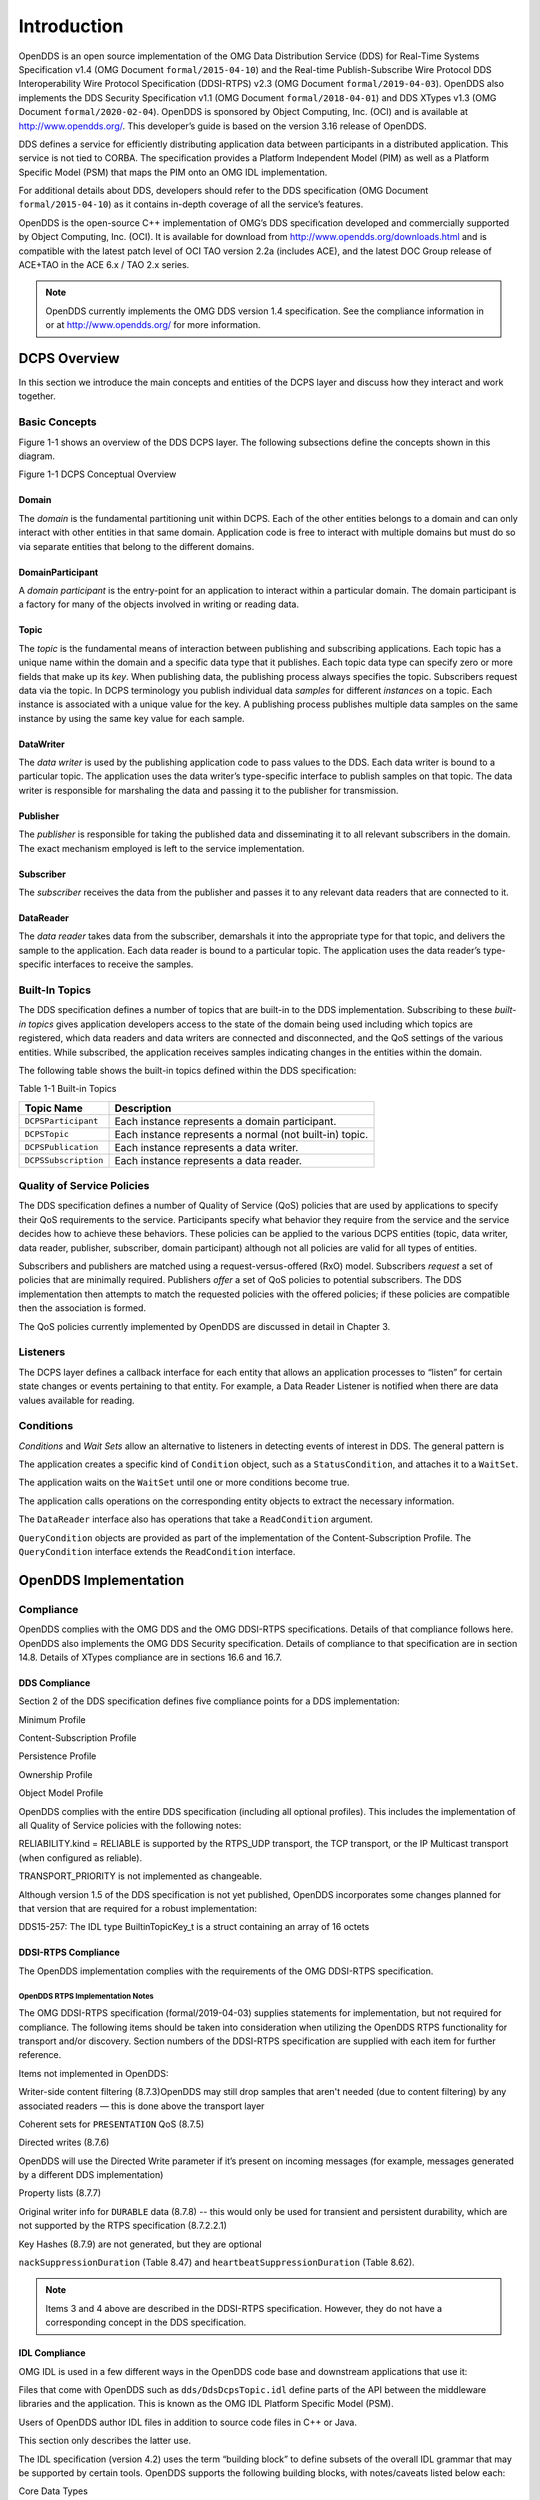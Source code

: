 ############
Introduction
############

OpenDDS is an open source implementation of the OMG Data Distribution Service (DDS) for Real-Time Systems Specification v1.4 (OMG Document ``formal/2015-04-10``) and the Real-time Publish-Subscribe Wire Protocol DDS Interoperability Wire Protocol Specification (DDSI-RTPS) v2.3 (OMG Document ``formal/2019-04-03``).  OpenDDS also implements the DDS Security Specification v1.1 (OMG Document ``formal/2018-04-01``) and DDS XTypes v1.3 (OMG Document ``formal/2020-02-04``).  OpenDDS is sponsored by Object Computing, Inc. (OCI) and is available at http://www.opendds.org/. This developer’s guide is based on the version 3.16 release of OpenDDS.

DDS defines a service for efficiently distributing application data between participants in a distributed application. This service is not tied to CORBA. The specification provides a Platform Independent Model (PIM) as well as a Platform Specific Model (PSM) that maps the PIM onto an OMG IDL implementation.

For additional details about DDS, developers should refer to the DDS specification (OMG Document ``formal/2015-04-10``) as it contains in-depth coverage of all the service’s features.

OpenDDS is the open-source C++ implementation of OMG’s DDS specification developed and commercially supported by Object Computing, Inc. (OCI). It is available for download from http://www.opendds.org/downloads.html and is compatible with the latest patch level of OCI TAO version 2.2a (includes ACE), and the latest DOC Group release of ACE+TAO in the ACE 6.x / TAO 2.x series.

.. note:: OpenDDS currently implements the OMG DDS version 1.4 specification. See the compliance information in or at http://www.opendds.org/ for more information.

*************
DCPS Overview
*************

In this section we introduce the main concepts and entities of the DCPS layer and discuss how they interact and work together.

Basic Concepts
==============

Figure 1-1 shows an overview of the DDS DCPS layer. The following subsections define the concepts shown in this diagram.

Figure 1-1 DCPS Conceptual Overview

.. image:: images/10000200000001C1000002026BB287CE5A7FFF6F.png

Domain
------

The *domain* is the fundamental partitioning unit within DCPS. Each of the other entities belongs to a domain and can only interact with other entities in that same domain. Application code is free to interact with multiple domains but must do so via separate entities that belong to the different domains.

DomainParticipant
-----------------

A *domain participant* is the entry-point for an application to interact within a particular domain. The domain participant is a factory for many of the objects involved in writing or reading data.

Topic
-----

The *topic* is the fundamental means of interaction between publishing and subscribing applications. Each topic has a unique name within the domain and a specific data type that it publishes. Each topic data type can specify zero or more fields that make up its *key*. When publishing data, the publishing process always specifies the topic. Subscribers request data via the topic. In DCPS terminology you publish individual data *samples* for different *instances* on a topic. Each instance is associated with a unique value for the key. A publishing process publishes multiple data samples on the same instance by using the same key value for each sample.

DataWriter
----------

The *data writer* is used by the publishing application code to pass values to the DDS. Each data writer is bound to a particular topic. The application uses the data writer’s type-specific interface to publish samples on that topic. The data writer is responsible for marshaling the data and passing it to the publisher for transmission.

Publisher
---------

The *publisher* is responsible for taking the published data and disseminating it to all relevant subscribers in the domain. The exact mechanism employed is left to the service implementation.

Subscriber
----------

The *subscriber* receives the data from the publisher and passes it to any relevant data readers that are connected to it.

DataReader
----------

The *data reader* takes data from the subscriber, demarshals it into the appropriate type for that topic, and delivers the sample to the application. Each data reader is bound to a particular topic. The application uses the data reader’s type-specific interfaces to receive the samples.

Built-In Topics
===============

The DDS specification defines a number of topics that are built-in to the DDS implementation. Subscribing to these *built-in topics* gives application developers access to the state of the domain being used including which topics are registered, which data readers and data writers are connected and disconnected, and the QoS settings of the various entities. While subscribed, the application receives samples indicating changes in the entities within the domain.

The following table shows the built-in topics defined within the DDS specification:

Table 1-1 Built-in Topics

+----------------------+---------------------------------------------------------+
| Topic Name           | Description                                             |
+======================+=========================================================+
| ``DCPSParticipant``  | Each instance represents a domain participant.          |
+----------------------+---------------------------------------------------------+
| ``DCPSTopic``        | Each instance represents a normal (not built-in) topic. |
+----------------------+---------------------------------------------------------+
| ``DCPSPublication``  | Each instance represents a data writer.                 |
+----------------------+---------------------------------------------------------+
| ``DCPSSubscription`` | Each instance represents a data reader.                 |
+----------------------+---------------------------------------------------------+

Quality of Service Policies
===========================

The DDS specification defines a number of Quality of Service (QoS) policies that are used by applications to specify their QoS requirements to the service. Participants specify what behavior they require from the service and the service decides how to achieve these behaviors. These policies can be applied to the various DCPS entities (topic, data writer, data reader, publisher, subscriber, domain participant) although not all policies are valid for all types of entities.

Subscribers and publishers are matched using a request-versus-offered (RxO) model. Subscribers *request* a set of policies that are minimally required. Publishers *offer* a set of QoS policies to potential subscribers. The DDS implementation then attempts to match the requested policies with the offered policies; if these policies are compatible then the association is formed.

The QoS policies currently implemented by OpenDDS are discussed in detail in Chapter 3.

Listeners
=========

The DCPS layer defines a callback interface for each entity that allows an application processes to “listen” for certain state changes or events pertaining to that entity. For example, a Data Reader Listener is notified when there are data values available for reading.

Conditions
==========

*Conditions* and *Wait Sets* allow an alternative to listeners in detecting events of interest in DDS. The general pattern is

The application creates a specific kind of ``Condition`` object, such as a ``StatusCondition``, and attaches it to a ``WaitSet``.

The application waits on the ``WaitSet`` until one or more conditions become true.

The application calls operations on the corresponding entity objects to extract the necessary information.

The ``DataReader`` interface also has operations that take a ``ReadCondition`` argument.

``QueryCondition`` objects are provided as part of the implementation of the Content-Subscription Profile. The ``QueryCondition`` interface extends the ``ReadCondition`` interface.

**********************
OpenDDS Implementation
**********************

Compliance
==========

OpenDDS complies with the OMG DDS and the OMG DDSI-RTPS specifications. Details of that compliance follows here.  OpenDDS also implements the OMG DDS Security specification.  Details of compliance to that specification are in section 14.8.  Details of XTypes compliance are in sections 16.6 and 16.7.

DDS Compliance
--------------

Section 2 of the DDS specification defines five compliance points for a DDS implementation:

Minimum Profile

Content-Subscription Profile

Persistence Profile

Ownership Profile

Object Model Profile

OpenDDS complies with the entire DDS specification (including all optional profiles). This includes the implementation of all Quality of Service policies with the following notes:

RELIABILITY.kind = RELIABLE is supported by the RTPS_UDP transport, the TCP transport, or the IP Multicast transport (when configured as reliable).

TRANSPORT_PRIORITY is not implemented as changeable.

Although version 1.5 of the DDS specification is not yet published, OpenDDS incorporates some changes planned for that version that are required for a robust implementation:

DDS15-257: The IDL type BuiltinTopicKey_t is a struct containing an array of 16 octets

DDSI-RTPS Compliance
--------------------

The OpenDDS implementation complies with the requirements of the OMG DDSI-RTPS specification.

OpenDDS RTPS Implementation Notes
^^^^^^^^^^^^^^^^^^^^^^^^^^^^^^^^^

The OMG DDSI-RTPS specification (formal/2019-04-03) supplies statements for implementation, but not required for compliance. The following items should be taken into consideration when utilizing the OpenDDS RTPS functionality for transport and/or discovery. Section numbers of the DDSI-RTPS specification are supplied with each item for further reference.

Items not implemented in OpenDDS:

Writer-side content filtering (8.7.3)OpenDDS may still drop samples that aren't needed (due to content filtering) by any associated readers — this is done above the transport layer

Coherent sets for ``PRESENTATION`` QoS (8.7.5)

Directed writes (8.7.6)

OpenDDS will use the Directed Write parameter if it’s present on incoming messages (for example, messages generated by a different DDS implementation)

Property lists (8.7.7)

Original writer info for ``DURABLE`` data (8.7.8) -- this would only be used for transient and persistent durability, which are not supported by the RTPS specification (8.7.2.2.1)

Key Hashes (8.7.9) are not generated, but they are optional

``nackSuppressionDuration`` (Table 8.47) and ``heartbeatSuppressionDuration`` (Table 8.62).

.. note:: Items 3 and 4 above are described in the DDSI-RTPS specification. However, they do not have a corresponding concept in the DDS specification.

IDL Compliance
--------------

OMG IDL is used in a few different ways in the OpenDDS code base and downstream applications that use it:

Files that come with OpenDDS such as ``dds/DdsDcpsTopic.idl`` define parts of the API between the middleware libraries and the application.  This is known as the OMG IDL Platform Specific Model (PSM).

Users of OpenDDS author IDL files in addition to source code files in C++ or Java.

This section only describes the latter use.

The IDL specification (version 4.2) uses the term “building block” to define subsets of the overall IDL grammar that may be supported by certain tools.  OpenDDS supports the following building blocks, with notes/caveats listed below each:

Core Data Types

Support for the “fixed” data type (fixed point decimal) is incomplete.

Anonymous Types

There is limited support for anonymous types when they appear as sequence/array instantiations directly as struct field types.  Using an explicitly-named type is recommended.

Annotations

See sections 2.1.1 and 16.5 for details on which built-in annotations are supported.

User-defined annotation types are also supported.

Extensions to the DDS Specification
===================================

Data types, interfaces, and constants in the DDS IDL module (C++ namespace, Java package) correspond directly to the DDS specification with very few exceptions:

DDS::SampleInfo contains an extra field starting with “opendds_reserved”

Type-specific DataReaders (including those for Built-in Topics) have additional operations read_instance_w_condition() and take_instance_w_condition().

Additional extended behavior is provided by various classes and interfaces in the OpenDDS module/namespace/package.  Those include features like Recorder and Replayer (see chapter 12) and also:

OpenDDS::DCPS::TypeSupport adds the unregister_type() operation not found in the DDS spec.

OpenDDS::DCPS::ALL_STATUS_MASK, NO_STATUS_MASK, and DEFAULT_STATUS_MASK are useful constants for the DDS::StatusMask type used by DDS::Entity, DDS::StatusCondition, and the various create_*() operations.

OpenDDS Architecture
====================

This section gives a brief overview of the OpenDDS implementation, its features, and some of its components. The ``$DDS_ROOT`` environment variable should point to the base directory of the OpenDDS distribution. Source code for OpenDDS can be found under the ``$DDS_ROOT/dds/`` directory. DDS tests can be found under ``$DDS_ROOT/tests``/.

Design Philosophy
-----------------

The OpenDDS implementation and API is based on a fairly strict interpretation of the OMG IDL PSM. In almost all cases the OMG’s IDL-to-C++ Language Mapping is used to define how the IDL in the DDS specification is mapped into the C++ APIs that OpenDDS exposes to the client.

The main deviation from the OMG IDL PSM is that local interfaces are used for the entities and various other interfaces. These are defined as unconstrained (non-local) interfaces in the DDS specification. Defining them as local interfaces improves performance, reduces memory usage, simplifies the client’s interaction with these interfaces, and makes it easier for clients to build their own implementations.

Extensible Transport Framework (ETF)
------------------------------------

OpenDDS uses the IDL interfaces defined by the DDS specification to initialize and control service usage. Data transmission is accomplished via an OpenDDS-specific transport framework that allows the service to be used with a variety of transport protocols. This is referred to as *pluggable transports* and makes the extensibility of OpenDDS an important part of its architecture. OpenDDS currently supports TCP/IP, UDP/IP, IP multicast, shared-memory, and RTPS_UDP transport protocols as shown in Figure 1-2. Transports are typically specified via configuration files and are attached to various entities in the publisher and subscriber processes. Refer to Section 7.4.4 for details on configuring ETF components.

.. image:: images/10000200000002E40000018C06CE052F10E50233.png

Figure 1-2 OpenDDS Extensible Transport Framework

The ETF enables application developers to implement their own customized transports. Implementing a custom transport involves specializing a number of classes defined in the transport framework. The ``udp`` transport provides a good foundation developers may use when creating their own implementation. See the ``$DDS_ROOT/dds/DCPS/transport/udp/`` directory for details.

DDS Discovery
-------------

DDS applications must discover one another via some central agent or through some distributed scheme. An important feature of OpenDDS is that DDS applications can be configured to perform discovery using the DCPSInfoRepo or RTPS discovery, but utilize a different transport type for data transfer between data writers and data readers. The OMG DDS specification (``formal/2015-04-10``) leaves the details of discovery to the implementation. In the case of interoperability between DDS implementations, the OMG DDSI-RTPS``(````formal/2014-09-01````)`` specification provides requirements for a peer-to-peer style of discovery.

OpenDDS provides two options for discovery.

Information Repository: a centralized repository style that runs as a separate process allowing publishers and subscribers to discover one another centrally or

RTPS Discovery: a peer-to-peer style of discovery that utilizes the RTPS protocol to advertise availability and location information.

Interoperability with other DDS implementations must utilize the peer-to-peer method, but can be useful in OpenDDS-only deployments.

Centralized Discovery with DCPSInfoRepo
^^^^^^^^^^^^^^^^^^^^^^^^^^^^^^^^^^^^^^^

OpenDDS implements a standalone service called the DCPS Information Repository (DCPSInfoRepo) to achieve the centralized discovery method. It is implemented as a CORBA server. When a client requests a subscription for a topic, the DCPS Information Repository locates the topic and notifies any existing publishers of the location of the new subscriber. The DCPSInfoRepo process needs to be running whenever OpenDDS is being used in a non-RTPS configuration. An RTPS configuration does not use the DCPSInfoRepo. The DCPSInfoRepo is not involved in data propagation, its role is limited in scope to OpenDDS applications discovering one another.

.. image:: images/10000200000003950000022139AC77EE7287E934.png

Figure 1-3: Centralized Discovery with OpenDDS InfoRepo

Application developers are free to run multiple information repositories with each managing their own non-overlapping sets of DCPS domains.

It is also possible to operate domains with more than a single repository, thus forming a distributed virtual repository. This is known as *Repository Federation*. In order for individual repositories to participate in a federation, each one must specify its own federation identifier value (a 32-bit numeric value) upon start-up. See 9.2 for further information about repository federations.

Peer-to-Peer Discovery with RTPS
^^^^^^^^^^^^^^^^^^^^^^^^^^^^^^^^

DDS applications requiring a Peer-to-Peer discovery pattern can be accommodated by OpenDDS capabilities. This style of discovery is accomplished only through the use of the RTPS protocol as of the current release. This simple form of discovery is accomplished through simple configuration of DDS application data readers and data writers running in application processes as shown in Figure 1-4. As each participating process activates the DDSI-RTPS discovery mechanisms in OpenDDS for their data readers and writers, network endpoints are created with either default or configured network ports such that DDS participants can begin advertising the availability of their data readers and data writers. After a period of time, those seeking one another based on criteria will find each other and establish a connection based on the configured pluggable transport as discussed in Extensible Transport Framework (ETF). A more detailed description of this flexible configuration approach is discussed in Section 7.4.1.1 and Section 7.4.5.5.

.. image:: images/10000201000003FC0000025ECF72BC11D66015DF.png

Figure 1-4: Peer-to-peer Discovery with RTPS

The following are additional implementation limits that developers need to take into consideration when developing and deploying applications that use RTPS discovery:

Domain IDs should be between 0 and 231 (inclusive) due to the way UDP ports are assigned to domain IDs. In each OpenDDS process, up to 120 domain participants are supported in each domain.

Topic names and type identifiers are limited to 256 characters.

OpenDDS's native multicast transport does not work with RTPS Discovery due to the way GUIDs are assigned (a warning will be issued if this is attempted).

For more details in how RTPS discovery occurs, a very good reference to read can be found in Section 8.5 of the Real-time Publish-Subscribe Wire Protocol DDS Interoperability Wire Protocol Specification (DDSI-RTPS) v2.2 (OMG Document ``formal/2014-09-01``).

Threading
---------

OpenDDS creates its own ORB (when one is required) as well as a separate thread upon which to run that ORB. It also uses its own threads to process incoming and outgoing transport I/O. A separate thread is created to cleanup resources upon unexpected connection closure. Your application may get called back from these threads via the Listener mechanism of DCPS.

When publishing a sample via DDS, OpenDDS normally attempts to send the sample to any connected subscribers using the calling thread. If the send call blocks, then the sample may be queued for sending on a separate service thread. This behavior depends on the QoS policies described in Chapter 3.

All incoming data in the subscriber is read by a service thread and queued for reading by the application. DataReader listeners are called from the service thread.

Configuration
-------------

OpenDDS includes a file-based configuration framework for configuring both global items such as debug level, memory allocation, and discovery, as well as transport implementation details for publishers and subscribers. Configuration can also be achieved directly in code, however, it is recommended that configuration be externalized for ease of maintenance and reduction in runtime errors. The complete set of configuration options are described in Chapter 7.

************
Installation
************

The steps on how to build OpenDDS can be found in ``$DDS_ROOT/INSTALL.md``.

To build OpenDDS with DDS Security, see section 14.1 below.

To avoid compiling OpenDDS code that you will not be using, there are certain features than can be excluded from being built. The features are discussed below.

Users requiring a small-footprint configuration or compatibility with safety-oriented platforms should consider using the OpenDDS Safety Profile, which is described in chapter 13 of this guide.

Building With a Feature Enabled or Disabled
===========================================

Most features are supported by the *configure *script.  The *configure* script creates config files with the correct content and then runs MPC.  If you are using the *configure* script, run it with the “--help” command line option and look for the feature you wish to enable/disable.  If you are not using the *configure *script, continue reading below for instructions on running MPC directly.

For the features described below, MPC is used for enabling (the default) a feature or disabling the feature. For a feature named *feature*, the following steps are used to disable the feature from the build:

Use the command line “features” argument to MPC:``````mwc.pl -type <type> -features ````feature````=0 DDS.mwc``````Or alternatively, add the line ``feature````=0`` to the file ``$ACE_ROOT/bin/MakeProjectCreator/config/default.features`` and regenerate the project files using MPC.

If you are using the ``gnuace`` MPC project type (which is the case if you will be using GNU make as your build system), add line “``feature````=0``” to the file ``$ACE_ROOT/include/makeinclude/platform_macros.GNU``.

To explicitly enable the feature, use ``feature````=1```` ``above.

.. note:: You can also use the ``$DDS_ROOT/configure`` script to enable or disable features. To disable the feature, pass ``--no-````feature`` to the script, to enable pass ``--````feature``. In this case ‘``-``’ is used instead of ‘``_``’ in the feature name. For example, to disable feature ``content_subscription```` ``discussed below, pass ``--no-content-subscription`` to the configure script.

Disabling the Building of Built-In Topic Support
================================================

Feature Name: ``built_in_topics``

You can reduce the footprint of the core DDS library by up to 30% by disabling Built-in Topic Support. See Chapter 6 for a description of Built-In Topics.

Disabling the Building of Compliance Profile Features
=====================================================

The DDS specification defines *compliance profiles* to provide a common terminology for indicating certain feature sets that a DDS implementation may or may not support. These profiles are given below, along with the name of the MPC feature to use to disable support for that profile or components of that profile.

Many of the profile options involve QoS settings. If you attempt to use a QoS value that is incompatible with a disabled profile, a runtime error will occur. If a profile involves a class, a compile time error will occur if you try to use the class and the profile is disabled.

Content-Subscription Profile
----------------------------

Feature Name: ``content_subscription``

This profile adds the classes ``ContentFilteredTopic``, ``QueryCondition``, and ``MultiTopic`` discussed in Chapter 5.

In addition, individual classes can be excluded by using the features given in the table below.

Table 1-2: Content-Subscription Class Features

+----------------------+----------------------------+
| Class                | Feature                    |
+======================+============================+
| ContentFilteredTopic | ``content_filtered_topic`` |
+----------------------+----------------------------+
| QueryCondition       | ``query_condition``        |
+----------------------+----------------------------+
| MultiTopic           | ``multi_topic``            |
+----------------------+----------------------------+

Persistence Profile
-------------------

Feature Name: ``persistence_profile``

This profile adds the QoS policy ``DURABILITY_SERVICE`` and the settings ‘``TRANSIENT``’ and ‘``PERSISTENT``’ of the ``DURABILITY`` QoS policy ``kind``.

Ownership Profile
-----------------

Feature Name: ``ownership_profile``

This profile adds:

the setting ‘``EXCLUSIVE``’ of the ``OWNERSHIP`` ``kind``

support for the ``OWNERSHIP_STRENGTH`` policy

setting a ``depth > 1`` for the ``HISTORY`` QoS policy.

*Note

Some users may wish to exclude support for the Exclusive OWNERSHIP policy and its associated OWNERSHIP_STRENGTH without impacting use of HISTORY.  In order to support this configuration, OpenDDS also has the MPC feature ownership_kind_exclusive (configure script option --no-ownership-kind-exclusive).*
Object Model Profile
--------------------

Feature Name: ``object_model_profile``

This profile includes support for the ``PRESENTATION`` access_scope setting of ‘``GROUP``’.

.. note:: Currently, the ``PRESENTATION`` access_scope of ‘``TOPIC``’ is also excluded when ``object_model_profile```` ``is disabled.

**************************************
Building Applications that use OpenDDS
**************************************

This section applies to any C++ code that directly or indirectly includes OpenDDS headers.  For Java applications, see Chapter 10 below.

C++ source code that includes OpenDDS headers can be built using either build system: MPC or CMake.

MPC: The Makefile, Project, and Workspace Creator
=================================================

OpenDDS is itself built with MPC, so development systems that are set up to use OpenDDS already have MPC available.  The OpenDDS configure script creates a “setenv” script with environment settings (``setenv.cmd`` on Windows; ``setenv.sh`` on Linux/macOS).  This environment contains the ``PATH`` and ``MPC_ROOT`` settings necessary to use MPC.

MPC’s source tree (in ``MPC_ROOT``) contains a “docs” directory with both HTML and plain text documentation (``USAGE`` and ``README`` files).

The example walk-through in section 2.1 uses MPC as its build system.  The OpenDDS source tree contains many tests and examples that are built with MPC.  These can be used as starting points for application MPC files.

CMake
=====

Applications can also be built with CMake (`https:// <https://cmake.org/>`_`cmake.org <https://cmake.org/>`_).  See the included documentation in the OpenDDS source tree: ``docs/cmake.md``

The OpenDDS source tree also includes examples of using CMake.  They are listed in the ``cmake.md`` file.

Custom Build systems
====================

Users of OpenDDS are strongly encouraged to select one of the two options listed above (MPC or CMake) to generate consistent build files on any supported platform.  If this is not possible, users of OpenDDS must make sure that all code generator, compiler, and linker settings in the custom build setup result in API- and ABI-compatible code.  To do this, start with an MPC or CMake-generated project file (makefile or Visual Studio project file) and make sure all relevant settings are represented in the custom build system.  This is often done through a combination of inspecting the project file and running the build with verbose output to see how the toolchain (code generators, compiler, linker) is invoked.  Contact Object Computing, Inc. (OCI) via https://objectcomputing.com/products/opendds/consulting-support to have our expert software engineers work on this for you.

